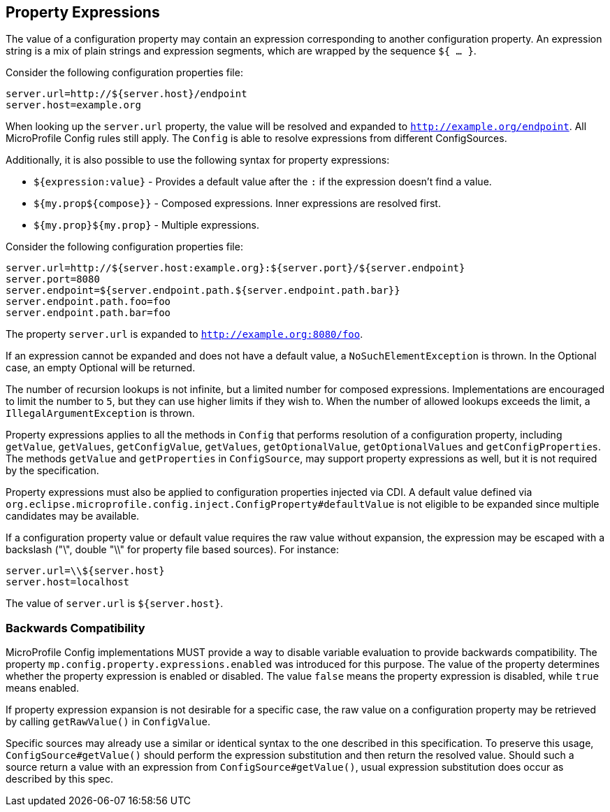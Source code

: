 //
// Copyright (c) 2020 Contributors to the Eclipse Foundation
//
// See the NOTICE file(s) distributed with this work for additional
// information regarding copyright ownership.
//
// Licensed under the Apache License, Version 2.0 (the "License");
// You may not use this file except in compliance with the License.
// You may obtain a copy of the License at
//
//    http://www.apache.org/licenses/LICENSE-2.0
//
// Unless required by applicable law or agreed to in writing, software
// distributed under the License is distributed on an "AS IS" BASIS,
// WITHOUT WARRANTIES OR CONDITIONS OF ANY KIND, either express or implied.
// See the License for the specific language governing permissions and
// limitations under the License.
// Contributors:
// Roberto Cortez

[[property-expressions]]
== Property Expressions

The value of a configuration property may contain an expression corresponding to another configuration property. An
expression string is a mix of plain strings and expression segments, which are wrapped by the sequence `${ ... }`.

Consider the following configuration properties file:

[source,properties]
----
server.url=http://${server.host}/endpoint
server.host=example.org
----

When looking up the `server.url` property, the value will be resolved and expanded to `http://example.org/endpoint`.
All MicroProfile Config rules still apply. The `Config` is able to resolve expressions from different ConfigSources.

Additionally, it is also possible to use the following syntax for property expressions:

* `${expression:value}` - Provides a default value after the `:` if the expression doesn't find a value.
* `${my.prop${compose}}` - Composed expressions. Inner expressions are resolved first.
* `${my.prop}${my.prop}` - Multiple expressions.

Consider the following configuration properties file:

[source,properties]
----
server.url=http://${server.host:example.org}:${server.port}/${server.endpoint}
server.port=8080
server.endpoint=${server.endpoint.path.${server.endpoint.path.bar}}
server.endpoint.path.foo=foo
server.endpoint.path.bar=foo
----

The property `server.url` is expanded to `http://example.org:8080/foo`.

If an expression cannot be expanded and does not have a default value, a `NoSuchElementException` is thrown. In the
Optional case, an empty Optional will be returned.

The number of recursion lookups is not infinite, but a limited number for composed expressions. Implementations are
encouraged to limit the number to `5`, but they can use higher limits if they wish to. When the number of allowed
lookups exceeds the limit, a `IllegalArgumentException` is thrown.

Property expressions applies to all the methods in `Config` that performs resolution of a configuration property,
including `getValue`, `getValues`, `getConfigValue`, `getValues`, `getOptionalValue`, `getOptionalValues`
and `getConfigProperties`. The methods `getValue` and `getProperties` in `ConfigSource`, may support property
expressions as well, but it is not required by the specification.

Property expressions must also be applied to configuration properties injected via CDI. A default value
defined via `org.eclipse.microprofile.config.inject.ConfigProperty#defaultValue` is not eligible to be expanded since
multiple candidates may be available.

If a configuration property value or default value requires the raw value without expansion, the expression may be
escaped with a backslash ("\", double "\\" for property file based sources). For instance:

[source,properties]
----
server.url=\\${server.host}
server.host=localhost
----

The value of `server.url` is `${server.host}`.

=== Backwards Compatibility

MicroProfile Config implementations MUST provide a way to disable variable evaluation to provide backwards
compatibility. The property `mp.config.property.expressions.enabled` was introduced for this purpose. The value of the
property determines whether the property expression is enabled or disabled. The value `false` means the property
expression is disabled, while `true` means enabled.

If property expression expansion is not desirable for a specific case, the raw value on a configuration property may be
retrieved by calling `getRawValue()` in `ConfigValue`.

Specific sources may already use a similar or identical syntax to the one described in this specification. To preserve
this usage, `ConfigSource#getValue()` should perform the expression substitution and then return the resolved value.
Should such a source return a value with an expression from `ConfigSource#getValue()`, usual expression substitution
does occur as described by this spec.
